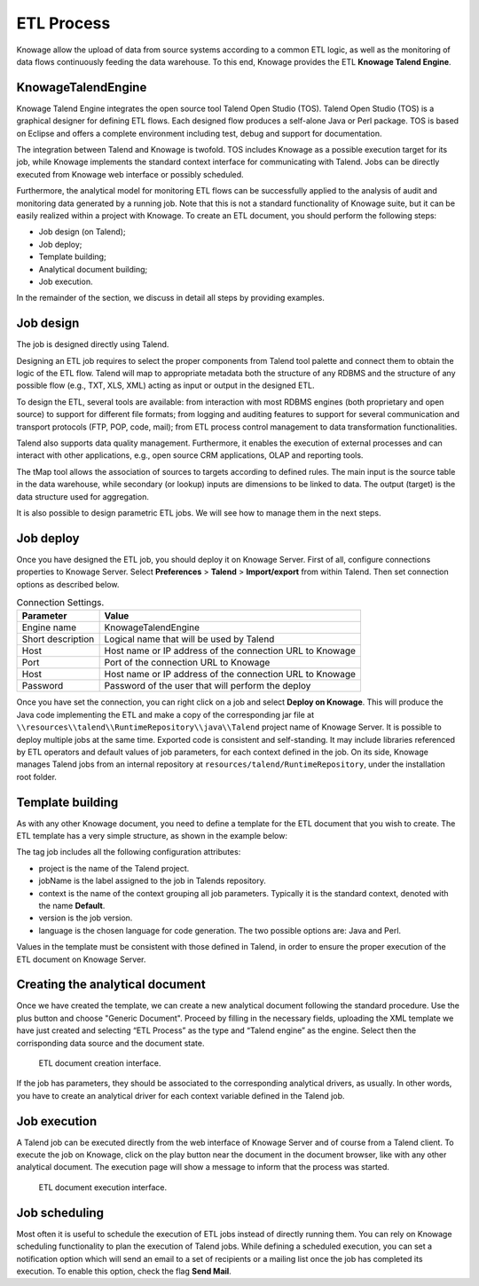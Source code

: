 ETL Process
#########

Knowage allow the upload of data from source systems according to a common ETL logic, as well as the monitoring of data flows continuously feeding the data warehouse. To this end, Knowage provides the ETL **Knowage Talend Engine**.

KnowageTalendEngine
~~~~~~~~~~~~~~~~~~~~~~~~

Knowage Talend Engine integrates the open source tool Talend Open Studio (TOS). Talend Open Studio (TOS) is a graphical designer for defining ETL flows. Each designed flow produces a self-alone Java or Perl package. TOS is based on Eclipse and offers a complete environment including test, debug and support for documentation.

The integration between Talend and Knowage is twofold. TOS includes Knowage as a possible execution target for its job, while Knowage implements the standard context interface for communicating with Talend. Jobs can be directly executed from Knowage web interface or possibly scheduled.

Furthermore, the analytical model for monitoring ETL flows can be successfully applied to the analysis of audit and monitoring data generated by a running job. Note that this is not a standard functionality of Knowage suite, but it can be easily realized within a project with Knowage. To create an ETL document, you should perform the following steps:

-  Job design (on Talend);
-  Job deploy;
-  Template building;
-  Analytical document building;
-  Job execution.

In the remainder of the section, we discuss in detail all steps by providing examples.

Job design
~~~~~~~~~~~~

The job is designed directly using Talend.

Designing an ETL job requires to select the proper components from Talend tool palette and connect them to obtain the logic of the ETL flow. Talend will map to appropriate metadata both the structure of any RDBMS and the structure of any possible flow (e.g., TXT, XLS, XML) acting as input or output in the designed ETL.

To design the ETL, several tools are available: from interaction with most RDBMS engines (both proprietary and open source) to support for different file formats; from logging and auditing features to support for several communication and transport protocols (FTP, POP, code, mail); from ETL process control management to data transformation functionalities.

Talend also supports data quality management. Furthermore, it enables the execution of external processes and can interact with other applications, e.g., open source CRM applications, OLAP and reporting tools.

The tMap tool allows the association of sources to targets according to defined rules. The main input is the source table in the data warehouse, while secondary (or lookup) inputs are dimensions to be linked to data. The output (target) is the data structure used for aggregation.

It is also possible to design parametric ETL jobs. We will see how to manage them in the next steps.

Job deploy
~~~~~~~~~~~~

Once you have designed the ETL job, you should deploy it on Knowage Server. First of all, configure connections properties to Knowage Server. Select **Preferences** > **Talend** > **Import/export** from within Talend. Then set connection options as described below.

.. _connectionsettings:
.. table:: Connection Settings.
    :widths: auto

    +-----------------------------------+-----------------------------------+
    |    Parameter                      | Value                             |
    +===================================+===================================+
    |    Engine name                    | KnowageTalendEngine               |
    +-----------------------------------+-----------------------------------+
    |    Short description              | Logical name that will be used by |
    |                                   | Talend                            |
    +-----------------------------------+-----------------------------------+
    |    Host                           | Host name or IP address of the    |
    |                                   | connection URL to Knowage         |
    +-----------------------------------+-----------------------------------+
    |    Port                           | Port of the connection URL to     |
    |                                   | Knowage                           |
    +-----------------------------------+-----------------------------------+
    |    Host                           | Host name or IP address of the    |
    |                                   | connection URL to Knowage         |
    +-----------------------------------+-----------------------------------+
    |    Password                       | Password of the user that will    |
    |                                   | perform the deploy                |
    +-----------------------------------+-----------------------------------+ 

Once you have set the connection, you can right click on a job and select **Deploy on Knowage**. This will produce the Java code implementing the ETL and make a copy of the corresponding jar file at ``\\resources\\talend\\RuntimeRepository\\java\\Talend`` project name of Knowage Server. It is possible to deploy multiple jobs at the same time. Exported code is consistent and self-standing. It may include libraries referenced by ETL operators and default values of job parameters, for each context defined in the job. On its side, Knowage manages Talend jobs from an internal repository at ``resources/talend/RuntimeRepository``, under the installation root folder.

Template building
~~~~~~~~~~~~~~~~~~

As with any other Knowage document, you need to define a template for the ETL document that you wish to create. The ETL template has a very simple structure, as shown in the example below:

.. code-block:: xml
         :linenos:
         :caption: ETL template.

          <etl>
          	<job 	project="Foodmart" 
			jobName="sales_by_month_country_product_familiy" 
			context="Default"
          		version="0.1"
          		language="java"
		/>
          </etl>

The tag job includes all the following configuration attributes:

-  project is the name of the Talend project.
-  jobName is the label assigned to the job in Talends repository.
-  context is the name of the context grouping all job parameters. Typically it is the standard context, denoted with the name **Default**.
-  version is the job version.
-  language is the chosen language for code generation. The two possible options are: Java and Perl.

Values in the template must be consistent with those defined in Talend, in order to ensure the proper execution of the ETL document on Knowage Server.

Creating the analytical document
~~~~~~~~~~~~~~~~~~~~~~~~~~~~~~~~

Once we have created the template, we can create a new analytical document following the standard procedure. Use the plus button and choose "Generic Document". Proceed by filling in the necessary fields, uploading the XML template we have just created and selecting “ETL Process” as the type and “Talend engine” as the engine. Select then the corrisponding data source and the document state.

.. figure:: media/doc_etl.PNG

    ETL document creation interface.

If the job has parameters, they should be associated to the corresponding analytical drivers, as usually. In other words, you have to create an analytical driver for each context variable defined in the Talend job.

Job execution
~~~~~~~~~~~~~~

A Talend job can be executed directly from the web interface of Knowage Server and of course from a Talend client.
To execute the job on Knowage, click on the play button near the document in the document browser, like with any other analytical document. The execution page will show a message to inform that the process was started.

.. figure:: media/doc_execution.PNG

    ETL document execution interface.

Job scheduling
~~~~~~~~~~~~~~~~

Most often it is useful to schedule the execution of ETL jobs instead of directly running them. You can rely on Knowage scheduling functionality to plan the execution of Talend jobs.
While defining a scheduled execution, you can set a notification option which will send an email to a set of recipients or a mailing list once the job has completed its execution. To enable this option, check the flag **Send Mail**.
